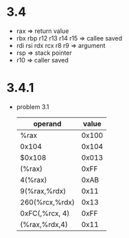 * 3.4
  - rax => return value
  - rbx rbp r12 r13 r14 r15 => callee saved
  - rdi rsi rdx rcx r8 r9 => argument
  - rsp => stack pointer
  - r10 => caller saved
* 3.4.1
  - problem 3.1
     | operand        | value |
     |----------------+-------|
     | %rax           | 0x100 |
     | 0x104          | 0x104 |
     | $0x108         | 0x013 |
     | (%rax)         |  0xFF |
     | 4(%rax)        |  0xAB |
     | 9(%rax,%rdx)   |  0x11 |
     | 260(%rcx,%rdx) |  0x13 | 264 => 0x108
     | 0xFC(,%rcx, 4) |  0xFF |
     | (%rax,%rdx,4)  |  0x11 |
